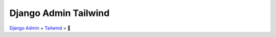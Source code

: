 *********************
Django Admin Tailwind
*********************

.. image:: https://img.shields.io/pypi/v/django-admin-tailwind
    :target: https://pypi.org/project/django-admin-tailwind/

.. image:: https://img.shields.io/pypi/pyversions/django-admin-tailwind
    :target: https://pypi.org/project/django-admin-tailwind/


`Django Admin <https://docs.djangoproject.com/fr/3.2/ref/contrib/admin/>`_ + `Tailwind <https://tailwindcss.com/>`_ = 🚀
